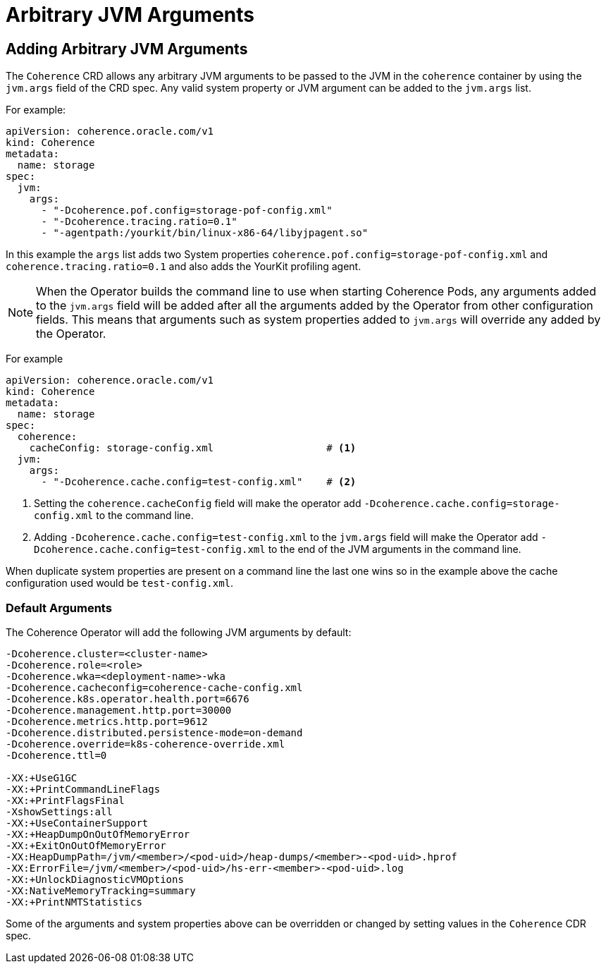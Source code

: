 ///////////////////////////////////////////////////////////////////////////////

    Copyright (c) 2020, Oracle and/or its affiliates.
    Licensed under the Universal Permissive License v 1.0 as shown at
    http://oss.oracle.com/licenses/upl.

///////////////////////////////////////////////////////////////////////////////

= Arbitrary JVM Arguments

== Adding Arbitrary JVM Arguments

The `Coherence` CRD allows any arbitrary JVM arguments to be passed to the JVM in the `coherence` container
by using the `jvm.args` field of the CRD spec.
Any valid system property or JVM argument can be added to the `jvm.args` list.

For example:
[source,yaml]
----
apiVersion: coherence.oracle.com/v1
kind: Coherence
metadata:
  name: storage
spec:
  jvm:
    args:
      - "-Dcoherence.pof.config=storage-pof-config.xml"
      - "-Dcoherence.tracing.ratio=0.1"
      - "-agentpath:/yourkit/bin/linux-x86-64/libyjpagent.so"
----

In this example the `args` list adds two System properties `coherence.pof.config=storage-pof-config.xml`
and `coherence.tracing.ratio=0.1` and also adds the YourKit profiling agent.

NOTE: When the Operator builds the command line to use when starting Coherence Pods, any arguments added to
the `jvm.args` field will be added after all the arguments added by the Operator from other configuration fields.
This means that arguments such as system properties added to `jvm.args` will override any added by the Operator.

For example
[source,yaml]
----
apiVersion: coherence.oracle.com/v1
kind: Coherence
metadata:
  name: storage
spec:
  coherence:
    cacheConfig: storage-config.xml                   # <1>
  jvm:
    args:
      - "-Dcoherence.cache.config=test-config.xml"    # <2>
----
<1> Setting the `coherence.cacheConfig` field will make the operator add
`-Dcoherence.cache.config=storage-config.xml` to the command line.
<2> Adding `-Dcoherence.cache.config=test-config.xml` to the `jvm.args` field will make the Operator add
`-Dcoherence.cache.config=test-config.xml` to the end of the JVM arguments in the command line.

When duplicate system properties are present on a command line the last one wins so in the example above the cache
configuration used would be  `test-config.xml`.


=== Default Arguments

The Coherence Operator will add the following JVM arguments by default:

[source]
----
-Dcoherence.cluster=<cluster-name>
-Dcoherence.role=<role>
-Dcoherence.wka=<deployment-name>-wka
-Dcoherence.cacheconfig=coherence-cache-config.xml
-Dcoherence.k8s.operator.health.port=6676
-Dcoherence.management.http.port=30000
-Dcoherence.metrics.http.port=9612
-Dcoherence.distributed.persistence-mode=on-demand
-Dcoherence.override=k8s-coherence-override.xml
-Dcoherence.ttl=0

-XX:+UseG1GC
-XX:+PrintCommandLineFlags
-XX:+PrintFlagsFinal
-XshowSettings:all
-XX:+UseContainerSupport
-XX:+HeapDumpOnOutOfMemoryError
-XX:+ExitOnOutOfMemoryError
-XX:HeapDumpPath=/jvm/<member>/<pod-uid>/heap-dumps/<member>-<pod-uid>.hprof
-XX:ErrorFile=/jvm/<member>/<pod-uid>/hs-err-<member>-<pod-uid>.log
-XX:+UnlockDiagnosticVMOptions
-XX:NativeMemoryTracking=summary
-XX:+PrintNMTStatistics
----

Some of the arguments and system properties above can be overridden or changed by setting values in the `Coherence` CDR spec.